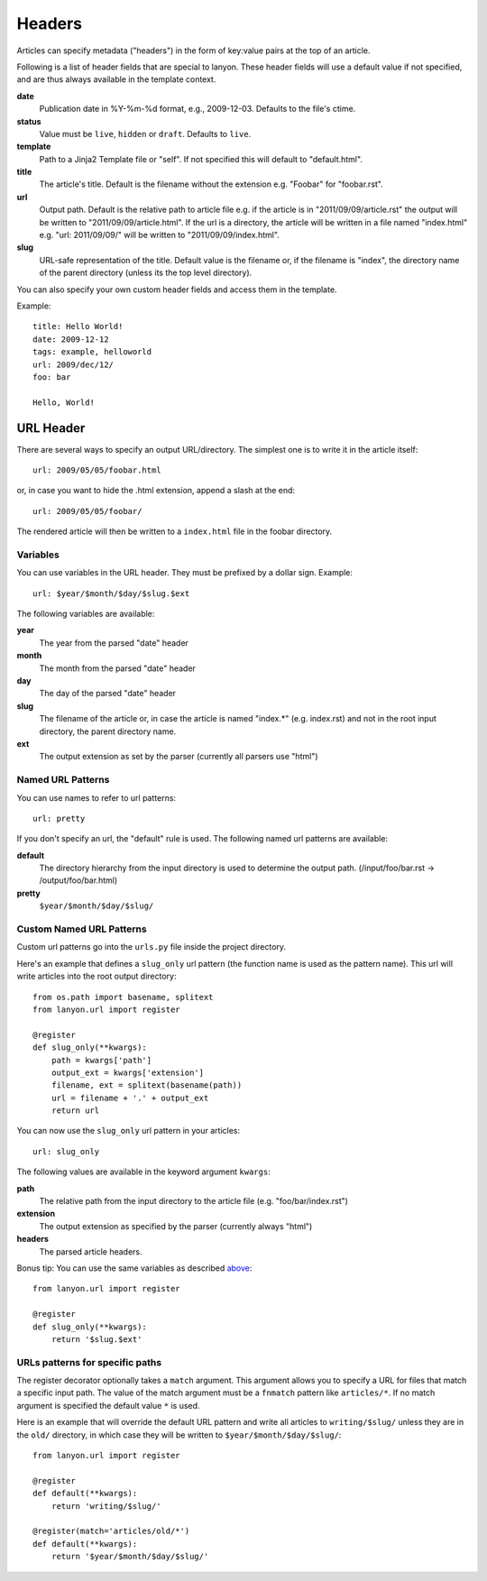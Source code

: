 .. _headers:

Headers
=======

Articles can specify metadata ("headers") in the form of key:value pairs at
the top of an article. 

Following is a list of header fields that are special to lanyon. These
header fields will use a default value if not specified, and are thus always
available in the template context.

**date**
    Publication date in %Y-%m-%d format, e.g., 2009-12-03. Defaults to 
    the file's ctime.
**status**
    Value must be ``live``, ``hidden`` or ``draft``. Defaults to ``live``.
**template**
    Path to a Jinja2 Template file or "self".
    If not specified this will default to "default.html".
**title**
    The article's title. Default is the filename without the extension e.g.
    "Foobar" for "foobar.rst".
**url**
    Output path. Default is the relative path to article file e.g.
    if the article is in "2011/09/09/article.rst" the output will be written
    to "2011/09/09/article.html". If the url is a directory, the article will
    be written in a file named "index.html" e.g. "url: 2011/09/09/" will
    be written to "2011/09/09/index.html".
**slug**
    URL-safe representation of the title. Default value is the filename or,
    if the filename is "index", the directory name of the parent directory
    (unless its the top level directory).

You can also specify your own custom header fields and access them in the
template.

Example::

    title: Hello World!
    date: 2009-12-12
    tags: example, helloworld
    url: 2009/dec/12/
    foo: bar

    Hello, World!

URL Header
----------

There are several ways to specify an output URL/directory. The simplest one is to write it in the article itself::

    url: 2009/05/05/foobar.html

or, in case you want to hide the .html extension, append a slash at the end::

    url: 2009/05/05/foobar/

The rendered article will then be written to a ``index.html`` file in the foobar directory.

Variables
~~~~~~~~~

You can use variables in the URL header. They must be prefixed by a dollar sign. Example::
    
    url: $year/$month/$day/$slug.$ext

The following variables are available:

**year**
    The year from the parsed "date" header
**month**
    The month from the parsed "date" header
**day**
    The day of the parsed "date" header
**slug**
    The filename of the article or, in case the article is named "index.*" (e.g. index.rst) and not in the root input directory, the parent directory name.
**ext**
    The output extension as set by the parser (currently all parsers use "html")

Named URL Patterns
~~~~~~~~~~~~~~~~~~

You can use names to refer to url patterns::

    url: pretty

If you don't specify an url, the "default" rule is used. The following named url patterns are available:

**default**
    The directory hierarchy from the input directory is used to determine the output path. (/input/foo/bar.rst -> /output/foo/bar.html)
**pretty**
    ``$year/$month/$day/$slug/``

Custom Named URL Patterns
~~~~~~~~~~~~~~~~~~~~~~~~~

Custom url patterns go into the ``urls.py`` file inside the project directory.

Here's an example that defines a ``slug_only`` url pattern (the function name is used as the pattern name). This url will write articles into the root output directory::

    from os.path import basename, splitext
    from lanyon.url import register

    @register
    def slug_only(**kwargs):
        path = kwargs['path']
        output_ext = kwargs['extension']
        filename, ext = splitext(basename(path))
        url = filename + '.' + output_ext
        return url

You can now use the ``slug_only`` url pattern in your articles::

    url: slug_only

The following values are available in the keyword argument ``kwargs``:

**path**
    The relative path from the input directory to the article file (e.g. "foo/bar/index.rst")
**extension**
    The output extension as specified by the parser (currently always "html")
**headers**
    The parsed article headers.

Bonus tip: You can use the same variables as described `above <#variables>`_::

    from lanyon.url import register

    @register
    def slug_only(**kwargs):
        return '$slug.$ext'

URLs patterns for specific paths
~~~~~~~~~~~~~~~~~~~~~~~~~~~~~~~~

The register decorator optionally takes a ``match`` argument. This argument allows you to specify a URL for files that match a specific input path. The value of the match argument must be a ``fnmatch`` pattern like ``articles/*``. If no match argument is specified the default value ``*`` is used.

Here is an example that will override the default URL pattern and write all articles to ``writing/$slug/`` unless they are in the ``old/`` directory, in which case they will be written to ``$year/$month/$day/$slug/``::


    from lanyon.url import register

    @register
    def default(**kwargs):
        return 'writing/$slug/'

    @register(match='articles/old/*')
    def default(**kwargs):
        return '$year/$month/$day/$slug/'

